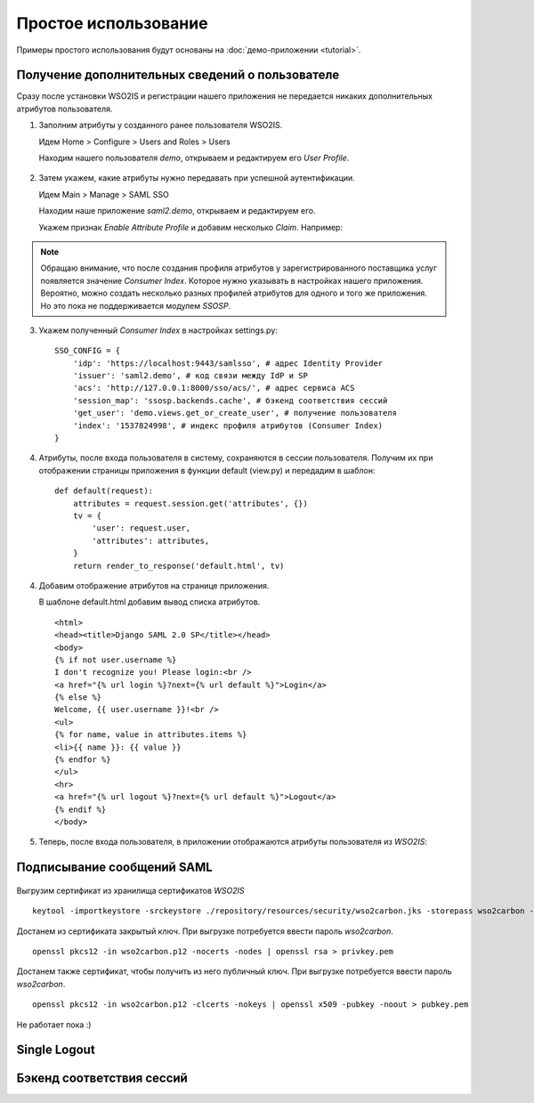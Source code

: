 Простое использование
=====================

Примеры простого использования будут основаны на :doc:`демо-приложении
<tutorial>`.

Получение дополнительных сведений о пользователе
------------------------------------------------

Сразу после установки WSO2IS и регистрации нашего приложения
не передается никаких дополнительных атрибутов пользователя.

1.  Заполним атрибуты у созданного ранее пользователя WSO2IS.

    Идем Home > Configure > Users and Roles > Users

    Находим нашего пользователя *demo*, открываем и редактируем его *User
    Profile*.

    ..  figure:: _static/images/WSO2ISUserProfile.png
        :align: center

2.  Затем укажем, какие атрибуты нужно передавать при успешной аутентификации.

    Идем Main > Manage > SAML SSO

    Находим наше приложение *saml2.demo*, открываем и редактируем его.

    Укажем признак *Enable Attribute Profile* и добавим несколько *Claim*.
    Например:

    ..  figure:: _static/images/WSO2ISEditSPAttrs.png
        :align: center

.. Note::

    Обращаю внимание, что после создания профиля атрибутов у
    зарегистрированного поставщика услуг появляется значение *Consumer Index*.
    Которое нужно указывать в настройках нашего приложения.
    Вероятно, можно создать несколько разных профилей атрибутов для одного и
    того же приложения. Но это пока не поддерживается модулем *SSOSP*.

3.  Укажем полученный *Consumer Index* в настройках settings.py:

    ::

        SSO_CONFIG = {
            'idp': 'https://localhost:9443/samlsso', # адрес Identity Provider
            'issuer': 'saml2.demo', # код связи между IdP и SP
            'acs': 'http://127.0.0.1:8000/sso/acs/', # адрес сервиса ACS
            'session_map': 'ssosp.backends.cache', # бэкенд соответствия сессий
            'get_user': 'demo.views.get_or_create_user', # получение пользователя
            'index': '1537824998', # индекс профиля атрибутов (Consumer Index)
        }

4.  Атрибуты, после входа пользователя в систему, сохраняются в сессии
    пользователя.
    Получим их при отображении страницы приложения в функции default (view.py)
    и передадим в шаблон:

    ::

        def default(request):
            attributes = request.session.get('attributes', {})
            tv = {
                'user': request.user,
                'attributes': attributes,
            }
            return render_to_response('default.html', tv)


4.  Добавим отображение атрибутов на странице приложения.

    В шаблоне default.html добавим вывод списка атрибутов.

    ::

        <html>
        <head><title>Django SAML 2.0 SP</title></head>
        <body>
        {% if not user.username %}
        I don't recognize you! Please login:<br />
        <a href="{% url login %}?next={% url default %}">Login</a>
        {% else %}
        Welcome, {{ user.username }}!<br />
        <ul>
        {% for name, value in attributes.items %}
        <li>{{ name }}: {{ value }}
        {% endfor %}
        </ul>
        <hr>
        <a href="{% url logout %}?next={% url default %}">Logout</a>
        {% endif %}
        </body>

5.  Теперь, после входа пользователя, в приложении отображаются атрибуты
    пользователя из *WSO2IS*:

    ..  figure:: _static/images/demo_attrs.png
        :align: center


Подписывание сообщений SAML
---------------------------

    ..  figure:: _static/images/WSO2ISSigning.png
        :align: center


    ..  figure:: _static/images/WSO2ISError.png
        :align: center


    ..  figure:: _static/images/WSO2ISSystemLog.png
        :align: center


Выгрузим сертификат из хранилища сертификатов *WSO2IS*

::

    keytool -importkeystore -srckeystore ./repository/resources/security/wso2carbon.jks -storepass wso2carbon -destkeystore wso2carbon.p12 -deststoretype PKCS12 -srcalias wso2carbon -srcstorepass wso2carbon


Достанем из сертификата закрытый ключ. При выгрузке потребуется ввести
пароль *wso2carbon*.

::

    openssl pkcs12 -in wso2carbon.p12 -nocerts -nodes | openssl rsa > privkey.pem


Достанем также сертификат, чтобы получить из него публичный ключ.
При выгрузке потребуется ввести пароль *wso2carbon*.

::

    openssl pkcs12 -in wso2carbon.p12 -clcerts -nokeys | openssl x509 -pubkey -noout > pubkey.pem



Не работает пока :)


Single Logout
-------------



Бэкенд соответствия сессий
--------------------------

